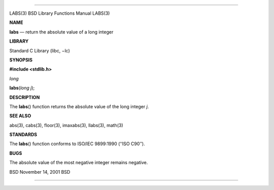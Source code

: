 --------------

LABS(3) BSD Library Functions Manual LABS(3)

**NAME**

**labs** — return the absolute value of a long integer

**LIBRARY**

Standard C Library (libc, −lc)

**SYNOPSIS**

**#include <stdlib.h>**

*long*

**labs**\ (*long j*);

**DESCRIPTION**

The **labs**\ () function returns the absolute value of the long integer
*j*.

**SEE ALSO**

abs(3), cabs(3), floor(3), imaxabs(3), llabs(3), math(3)

**STANDARDS**

The **labs**\ () function conforms to ISO/IEC 9899:1990 (‘‘ISO C90’’).

**BUGS**

The absolute value of the most negative integer remains negative.

BSD November 14, 2001 BSD

--------------
